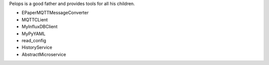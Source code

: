 Pelops is a good father and provides tools for all his children.

-  EPaperMQTTMessageConverter
-  MQTTCLient
-  MyInfluxDBClient
-  MyPyYAML
-  read\_config
-  HistoryService
-  AbstractMicroservice


